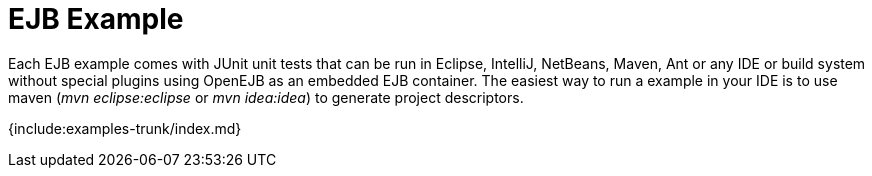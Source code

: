 = EJB Example

Each EJB example comes with JUnit unit tests that can be run in Eclipse, IntelliJ, NetBeans, Maven, Ant or any IDE or build system without special plugins using OpenEJB as an embedded EJB container.
The easiest way to run a example in your IDE is to use maven (_mvn eclipse:eclipse_ or _mvn idea:idea_) to generate project descriptors.

{include:examples-trunk/index.md}

